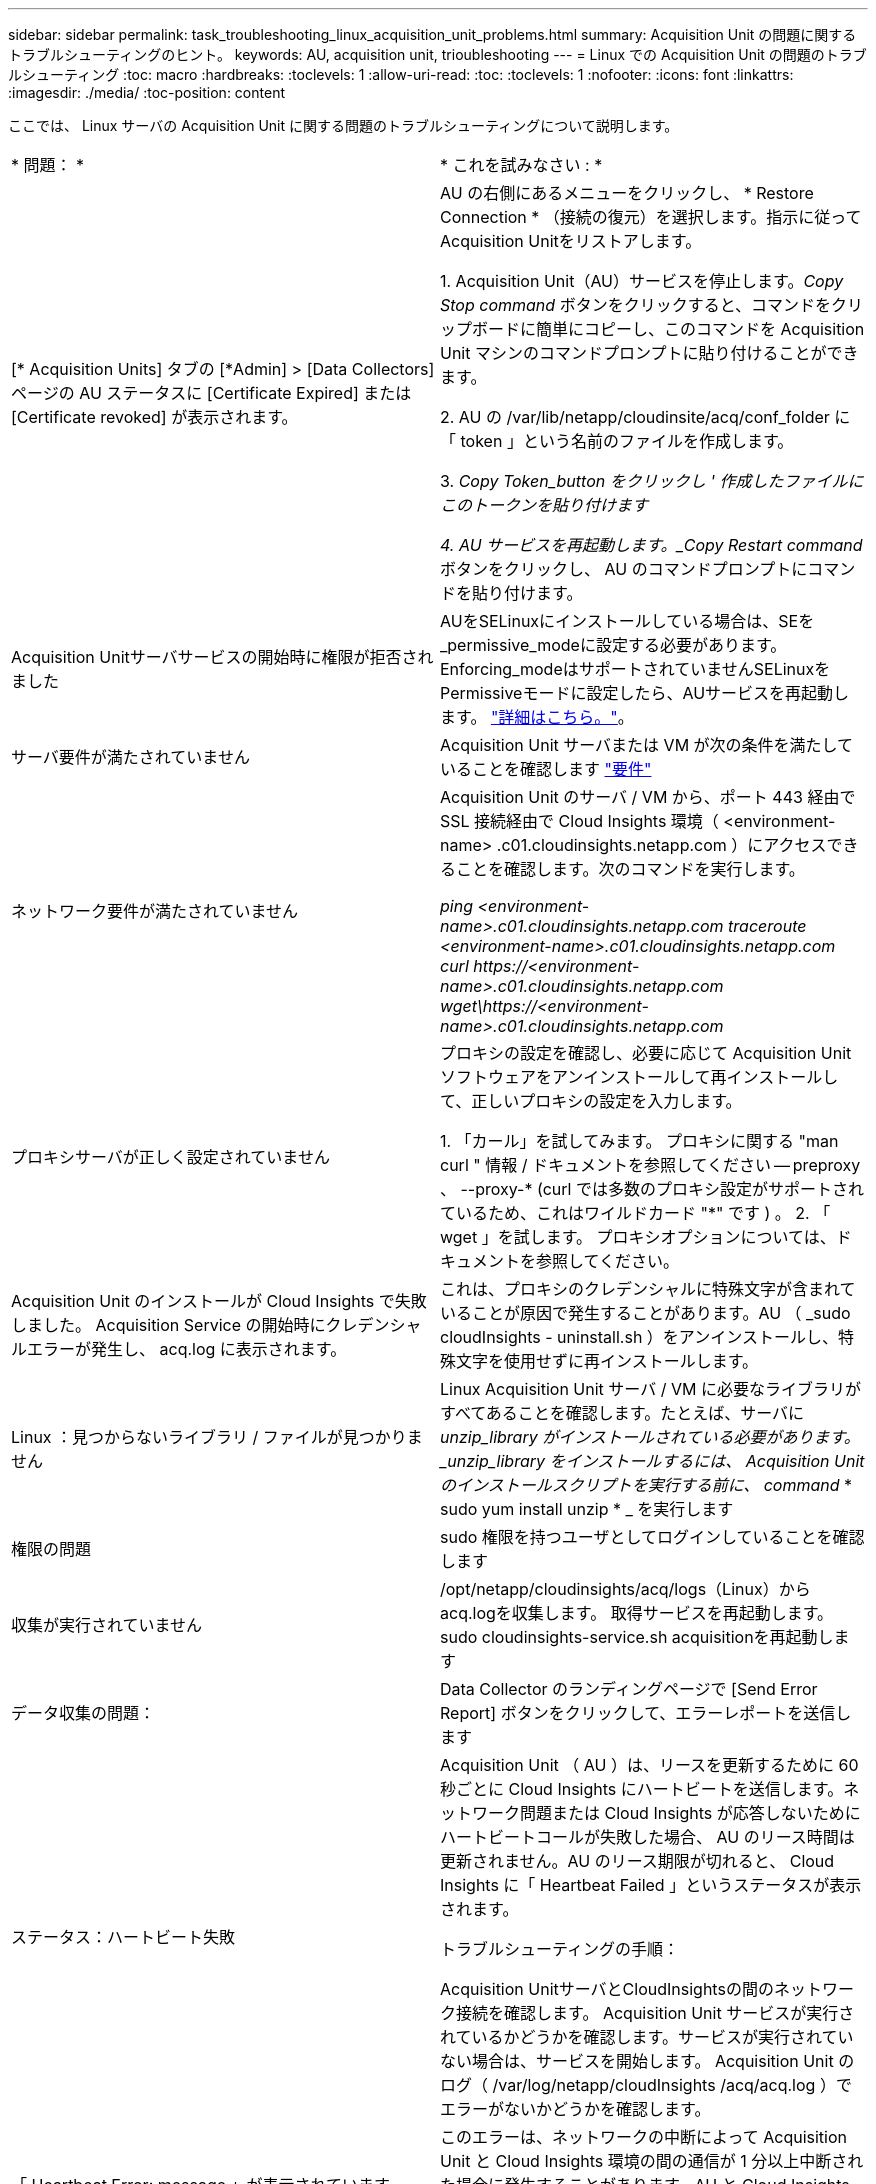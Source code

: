 ---
sidebar: sidebar 
permalink: task_troubleshooting_linux_acquisition_unit_problems.html 
summary: Acquisition Unit の問題に関するトラブルシューティングのヒント。 
keywords: AU, acquisition unit, trioubleshooting 
---
= Linux での Acquisition Unit の問題のトラブルシューティング
:toc: macro
:hardbreaks:
:toclevels: 1
:allow-uri-read: 
:toc: 
:toclevels: 1
:nofooter: 
:icons: font
:linkattrs: 
:imagesdir: ./media/
:toc-position: content


[role="lead"]
ここでは、 Linux サーバの Acquisition Unit に関する問題のトラブルシューティングについて説明します。

|===


| * 問題： * | * これを試みなさい : * 


| [* Acquisition Units] タブの [*Admin] > [Data Collectors] ページの AU ステータスに [Certificate Expired] または [Certificate revoked] が表示されます。 | AU の右側にあるメニューをクリックし、 * Restore Connection * （接続の復元）を選択します。指示に従ってAcquisition Unitをリストアします。

1. Acquisition Unit（AU）サービスを停止します。_Copy Stop command_ ボタンをクリックすると、コマンドをクリップボードに簡単にコピーし、このコマンドを Acquisition Unit マシンのコマンドプロンプトに貼り付けることができます。

2. AU の /var/lib/netapp/cloudinsite/acq/conf_folder に「 token 」という名前のファイルを作成します。

3. _Copy Token_button をクリックし ' 作成したファイルにこのトークンを貼り付けます

4. AU サービスを再起動します。_Copy Restart command_ ボタンをクリックし、 AU のコマンドプロンプトにコマンドを貼り付けます。 


| Acquisition Unitサーバサービスの開始時に権限が拒否されました | AUをSELinuxにインストールしている場合は、SEを_permissive_modeに設定する必要があります。Enforcing_modeはサポートされていませんSELinuxをPermissiveモードに設定したら、AUサービスを再起動します。  link:https://kb.netapp.com/Advice_and_Troubleshooting/Cloud_Services/Cloud_Insights/Permission_denied_when_starting_the_Cloud_Insight_Acquisition_Unit_Server_Service["詳細はこちら。"]。 


| サーバ要件が満たされていません | Acquisition Unit サーバまたは VM が次の条件を満たしていることを確認します  link:concept_acquisition_unit_requirements.html["要件"] 


| ネットワーク要件が満たされていません | Acquisition Unit のサーバ / VM から、ポート 443 経由で SSL 接続経由で Cloud Insights 環境（ <environment-name> .c01.cloudinsights.netapp.com ）にアクセスできることを確認します。次のコマンドを実行します。

 _ping <environment-name>.c01.cloudinsights.netapp.com_
_traceroute <environment-name>.c01.cloudinsights.netapp.com_
_curl \https://<environment-name>.c01.cloudinsights.netapp.com_
_wget\https://<environment-name>.c01.cloudinsights.netapp.com_ 


| プロキシサーバが正しく設定されていません | プロキシの設定を確認し、必要に応じて Acquisition Unit ソフトウェアをアンインストールして再インストールして、正しいプロキシの設定を入力します。

1. 「カール」を試してみます。  プロキシに関する "man curl " 情報 / ドキュメントを参照してください -- preproxy 、 --proxy-* (curl では多数のプロキシ設定がサポートされているため、これはワイルドカード "*" です ) 。
2. 「 wget 」を試します。  プロキシオプションについては、ドキュメントを参照してください。 


| Acquisition Unit のインストールが Cloud Insights で失敗しました。 Acquisition Service の開始時にクレデンシャルエラーが発生し、 acq.log に表示されます。 | これは、プロキシのクレデンシャルに特殊文字が含まれていることが原因で発生することがあります。AU （ _sudo cloudInsights - uninstall.sh ）をアンインストールし、特殊文字を使用せずに再インストールします。 


| Linux ：見つからないライブラリ / ファイルが見つかりません | Linux Acquisition Unit サーバ / VM に必要なライブラリがすべてあることを確認します。たとえば、サーバに _unzip_library がインストールされている必要があります。_unzip_library をインストールするには、 Acquisition Unit のインストールスクリプトを実行する前に、 command_ * sudo yum install unzip * _ を実行します 


| 権限の問題 | sudo 権限を持つユーザとしてログインしていることを確認します 


| 収集が実行されていません | /opt/netapp/cloudinsights/acq/logs（Linux）からacq.logを収集します。
取得サービスを再起動します。sudo cloudinsights-service.sh acquisitionを再起動します 


| データ収集の問題： | Data Collector のランディングページで [Send Error Report] ボタンをクリックして、エラーレポートを送信します 


| ステータス：ハートビート失敗 | Acquisition Unit （ AU ）は、リースを更新するために 60 秒ごとに Cloud Insights にハートビートを送信します。ネットワーク問題または Cloud Insights が応答しないためにハートビートコールが失敗した場合、 AU のリース時間は更新されません。AU のリース期限が切れると、 Cloud Insights に「 Heartbeat Failed 」というステータスが表示されます。

トラブルシューティングの手順：

Acquisition UnitサーバとCloudInsightsの間のネットワーク接続を確認します。
Acquisition Unit サービスが実行されているかどうかを確認します。サービスが実行されていない場合は、サービスを開始します。
Acquisition Unit のログ（ /var/log/netapp/cloudInsights /acq/acq.log ）でエラーがないかどうかを確認します。 


| 「 Heartbeat Error: message 」が表示されています | このエラーは、ネットワークの中断によって Acquisition Unit と Cloud Insights 環境の間の通信が 1 分以上中断された場合に発生することがあります。AU と Cloud Insights の間の接続が安定し、アクティブであることを確認します。 
|===


== プロキシとファイアウォールに関する考慮事項

組織でインターネットアクセスにプロキシを使用する必要がある場合は、組織のプロキシ動作を理解し、 Cloud Insights が機能するように特定の例外を要求する必要があります。次の事項に注意してください。

* まず、組織はデフォルトでアクセスをブロックしていますか。また、特定の Web サイト / ドメインへのアクセスのみを例外として許可していますか。その場合は、次のドメインを例外リストに追加する必要があります。
+
 *.cloudinsights.netapp.com
+
Cloud Insights Acquisition Unit は、 Cloud Insights を使用して Web ブラウザで操作した場合にも、そのドメイン名を持つホストにアクセスされます。

* 次に、一部のプロキシは、ネットアップから生成されたものではないデジタル証明書を使用して Cloud Insights Web サイトを偽装し、 TLS/SSL インスペクションを実行しようとします。Cloud Insights Acquisition Unit のセキュリティモデルは、これらのテクノロジと基本的に互換性がありません。Cloud Insights Acquisition Unit に正常 Cloud Insights にログインしてデータを検出するには、この機能以外のドメイン名も必要になります。


プロキシがトラフィック検査用に設定されている場合は、プロキシ設定の例外リストに Cloud Insights 環境を追加する必要があります。この例外リストの形式と設定は、プロキシ環境とツールによって異なりますが、通常は、 AU がこれらのサーバと適切に通信できるようにするために、 Cloud Insights サーバの URL をこの例外リストに追加する必要があります。

最も簡単な方法は、 Cloud Insights ドメイン自体を例外リストに追加することです。

 *.cloudinsights.netapp.com
プロキシがトラフィック検査用に設定されていない場合は、例外リストが必要な場合と必要でない場合があります。例外リストに Cloud Insights を追加する必要があるかどうか不明な場合、またはプロキシやファイアウォールの設定が原因で Cloud Insights のインストールや実行に問題がある場合は、プロキシ管理チームに問い合わせて、プロキシの SSL 代行受信の処理を設定してください。



=== プロキシエンドポイントの表示

プロキシエンドポイントを表示するには、オンボーディング中にデータコレクタを選択するときに * Proxy Settings * リンクをクリックするか、 * Help > Support * ページの _Proxy Settings__ のリンクをクリックします。次のようなテーブルが表示されます。ワークロードセキュリティを使用している環境では、設定済みのエンドポイントURLもこのリストに表示されます。

image:ProxyEndpoints_NewTable.png["プロキシエンドポイントテーブル"]



== リソース

その他のトラブルシューティングのヒントについては、を参照してください link:https://kb.netapp.com/Advice_and_Troubleshooting/Cloud_Services/Cloud_Insights["ネットアップナレッジベース"] （サポートサインインが必要です）。

その他のサポート情報については、 Cloud Insights を参照してください link:concept_requesting_support.html["サポート"] ページ

